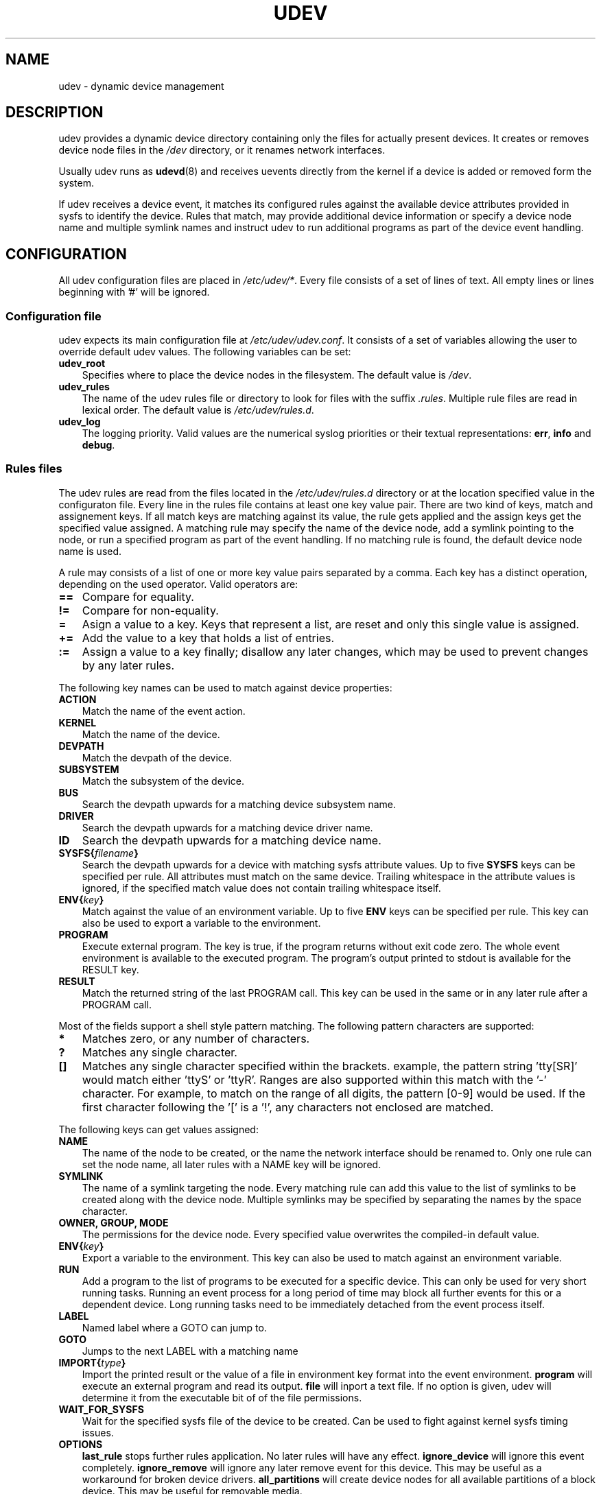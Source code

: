 .\"     Title: udev
.\"    Author: 
.\" Generator: DocBook XSL Stylesheets v1.70.1 <http://docbook.sf.net/>
.\"      Date: August 2005
.\"    Manual: udev
.\"    Source: udev
.\"
.TH "UDEV" "7" "August 2005" "udev" "udev"
.\" disable hyphenation
.nh
.\" disable justification (adjust text to left margin only)
.ad l
.SH "NAME"
udev \- dynamic device management
.SH "DESCRIPTION"
.PP
udev provides a dynamic device directory containing only the files for actually present devices. It creates or removes device node files in the
\fI/dev\fR
directory, or it renames network interfaces.
.PP
Usually udev runs as
\fBudevd\fR(8)
and receives uevents directly from the kernel if a device is added or removed form the system.
.PP
If udev receives a device event, it matches its configured rules against the available device attributes provided in sysfs to identify the device. Rules that match, may provide additional device information or specify a device node name and multiple symlink names and instruct udev to run additional programs as part of the device event handling.
.SH "CONFIGURATION"
.PP
All udev configuration files are placed in
\fI/etc/udev/*\fR. Every file consists of a set of lines of text. All empty lines or lines beginning with '#' will be ignored.
.SS "Configuration file"
.PP
udev expects its main configuration file at
\fI/etc/udev/udev.conf\fR. It consists of a set of variables allowing the user to override default udev values. The following variables can be set:
.TP 3n
\fBudev_root\fR
Specifies where to place the device nodes in the filesystem. The default value is
\fI/dev\fR.
.TP 3n
\fBudev_rules\fR
The name of the udev rules file or directory to look for files with the suffix
\fI.rules\fR. Multiple rule files are read in lexical order. The default value is
\fI/etc/udev/rules.d\fR.
.TP 3n
\fBudev_log\fR
The logging priority. Valid values are the numerical syslog priorities or their textual representations:
\fBerr\fR,
\fBinfo\fR
and
\fBdebug\fR.
.\" end of SS subsection "Configuration file"
.SS "Rules files"
.PP
The udev rules are read from the files located in the
\fI/etc/udev/rules.d\fR
directory or at the location specified value in the configuraton file. Every line in the rules file contains at least one key value pair. There are two kind of keys, match and assignement keys. If all match keys are matching against its value, the rule gets applied and the assign keys get the specified value assigned. A matching rule may specify the name of the device node, add a symlink pointing to the node, or run a specified program as part of the event handling. If no matching rule is found, the default device node name is used.
.PP
A rule may consists of a list of one or more key value pairs separated by a comma. Each key has a distinct operation, depending on the used operator. Valid operators are:
.TP 3n
\fB==\fR
Compare for equality.
.TP 3n
\fB!=\fR
Compare for non\-equality.
.TP 3n
\fB=\fR
Asign a value to a key. Keys that represent a list, are reset and only this single value is assigned.
.TP 3n
\fB+=\fR
Add the value to a key that holds a list of entries.
.TP 3n
\fB:=\fR
Assign a value to a key finally; disallow any later changes, which may be used to prevent changes by any later rules.
.PP
The following key names can be used to match against device properties:
.TP 3n
\fBACTION\fR
Match the name of the event action.
.TP 3n
\fBKERNEL\fR
Match the name of the device.
.TP 3n
\fBDEVPATH\fR
Match the devpath of the device.
.TP 3n
\fBSUBSYSTEM\fR
Match the subsystem of the device.
.TP 3n
\fBBUS\fR
Search the devpath upwards for a matching device subsystem name.
.TP 3n
\fBDRIVER\fR
Search the devpath upwards for a matching device driver name.
.TP 3n
\fBID\fR
Search the devpath upwards for a matching device name.
.TP 3n
\fBSYSFS{\fR\fB\fIfilename\fR\fR\fB}\fR
Search the devpath upwards for a device with matching sysfs attribute values. Up to five
\fBSYSFS\fR
keys can be specified per rule. All attributes must match on the same device. Trailing whitespace in the attribute values is ignored, if the specified match value does not contain trailing whitespace itself.
.TP 3n
\fBENV{\fR\fB\fIkey\fR\fR\fB}\fR
Match against the value of an environment variable. Up to five
\fBENV\fR
keys can be specified per rule. This key can also be used to export a variable to the environment.
.TP 3n
\fBPROGRAM\fR
Execute external program. The key is true, if the program returns without exit code zero. The whole event environment is available to the executed program. The program's output printed to stdout is available for the RESULT key.
.TP 3n
\fBRESULT\fR
Match the returned string of the last PROGRAM call. This key can be used in the same or in any later rule after a PROGRAM call.
.PP
Most of the fields support a shell style pattern matching. The following pattern characters are supported:
.TP 3n
\fB*\fR
Matches zero, or any number of characters.
.TP 3n
\fB?\fR
Matches any single character.
.TP 3n
\fB[]\fR
Matches any single character specified within the brackets. example, the pattern string 'tty[SR]' would match either 'ttyS' or 'ttyR'. Ranges are also supported within this match with the '\-' character. For example, to match on the range of all digits, the pattern [0\-9] would be used. If the first character following the '[' is a '!', any characters not enclosed are matched.
.PP
The following keys can get values assigned:
.TP 3n
\fBNAME\fR
The name of the node to be created, or the name the network interface should be renamed to. Only one rule can set the node name, all later rules with a NAME key will be ignored.
.TP 3n
\fBSYMLINK\fR
The name of a symlink targeting the node. Every matching rule can add this value to the list of symlinks to be created along with the device node. Multiple symlinks may be specified by separating the names by the space character.
.TP 3n
\fBOWNER, GROUP, MODE\fR
The permissions for the device node. Every specified value overwrites the compiled\-in default value.
.TP 3n
\fBENV{\fR\fB\fIkey\fR\fR\fB}\fR
Export a variable to the environment. This key can also be used to match against an environment variable.
.TP 3n
\fBRUN\fR
Add a program to the list of programs to be executed for a specific device. This can only be used for very short running tasks. Running an event process for a long period of time may block all further events for this or a dependent device. Long running tasks need to be immediately detached from the event process itself.
.TP 3n
\fBLABEL\fR
Named label where a GOTO can jump to.
.TP 3n
\fBGOTO\fR
Jumps to the next LABEL with a matching name
.TP 3n
\fBIMPORT{\fR\fB\fItype\fR\fR\fB}\fR
Import the printed result or the value of a file in environment key format into the event environment.
\fBprogram\fR
will execute an external program and read its output.
\fBfile\fR
will inport a text file. If no option is given, udev will determine it from the executable bit of of the file permissions.
.TP 3n
\fBWAIT_FOR_SYSFS\fR
Wait for the specified sysfs file of the device to be created. Can be used to fight against kernel sysfs timing issues.
.TP 3n
\fBOPTIONS\fR
\fBlast_rule\fR
stops further rules application. No later rules will have any effect.
\fBignore_device\fR
will ignore this event completely.
\fBignore_remove\fR
will ignore any later remove event for this device. This may be useful as a workaround for broken device drivers.
\fBall_partitions\fR
will create device nodes for all available partitions of a block device. This may be useful for removable media.
.PP
The
\fBNAME\fR,
\fBSYMLINK\fR,
\fBPROGRAM\fR,
\fBOWNER\fR,
\fBGROUP\fR
and
\fBRUN\fR
fields support simple printf\-like string substitutions. The
\fBRUN\fR
format chars gets applied after all rules have been processed, right before the program is executed. It allows the use of the complete environment set by earlier matching rules. For all other fields, substitutions are applied while the individual rule is being processed. The available substitutions are:
.TP 3n
\fB$kernel\fR, \fB%k\fR
The kernel name for this device.
.TP 3n
\fB$number\fR, \fB%n\fR
The kernel number for this device. For example, 'sda3' has kernel number of '3'
.TP 3n
\fB$devpath\fR, \fB%p\fR
The devpath of the device.
.TP 3n
\fB$id\fR, \fB%b\fR
The name of the device matched while searching the devpath upwards for
\fBBUS\fR,
\fBID\fR
\fBDRIVER\fR
and
\fBSYSFS\fR.
.TP 3n
\fB$sysfs{\fR\fB\fIfile\fR\fR\fB}\fR, \fB%s{\fR\fB\fIfile\fR\fR\fB}\fR
The value of a sysfs attribute found at the current or a parent device.
.TP 3n
\fB$env{\fR\fB\fIkey\fR\fR\fB}\fR, \fB%E{\fR\fB\fIkey\fR\fR\fB}\fR
The value of an environment variable.
.TP 3n
\fB$major\fR, \fB%M\fR
The kernel major number for the device.
.TP 3n
\fB$minor\fR \fB%m\fR
The kernel minor number for the device.
.TP 3n
\fB$result\fR, \fB%c\fR
The string returned by the external program requested with PROGRAM. A single part of the string, separated by a space character may be selected by specifying the part number as an attribute:
\fB%c{N}\fR. If the number is followed by the '+' char this part plus all remaining parts of the result string are substituted:
\fB%c{N+}\fR
.TP 3n
\fB$parent\fR, \fB%P\fR
The node name of the parent device.
.TP 3n
\fB$root\fR, \fB%r\fR
The udev_root value.
.TP 3n
\fB$tempnode\fR, \fB%N\fR
The name of a created temporary device node to provide access to the device from a external program before the real node is created.
.TP 3n
\fB%%\fR
The '%' character itself.
.TP 3n
\fB$$\fR
The '$' character itself.
.PP
The count of characters to be substituted may be limited by specifying the format length value. For example, '%3s{file}' will only insert the first three characters of the sysfs attribute
.\" end of SS subsection "Rules files"
.SH "AUTHOR"
.PP
Written by Greg Kroah\-Hartman
<greg@kroah.com>
and Kay Sievers
<kay.sievers@vrfy.org>. With much help from Dan Stekloff
<dsteklof@us.ibm.com>
and many others.
.SH "SEE ALSO"
.PP
\fBudevd\fR(8),
\fBudevinfo\fR(8),
\fBudevmonitor\fR(8)
